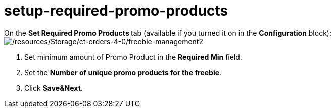 = setup-required-promo-products

On the **Set Required Promo Products **tab (available if you turned it
on in the *Configuration* block):
image:/resources/Storage/ct-orders-4-0/freebie-management2.png[/resources/Storage/ct-orders-4-0/freebie-management2]

. Set minimum amount of Promo Product in the *Required Min* field.
. Set the *Number of unique promo products for the freebie*. 
. Click *Save&Next*.

